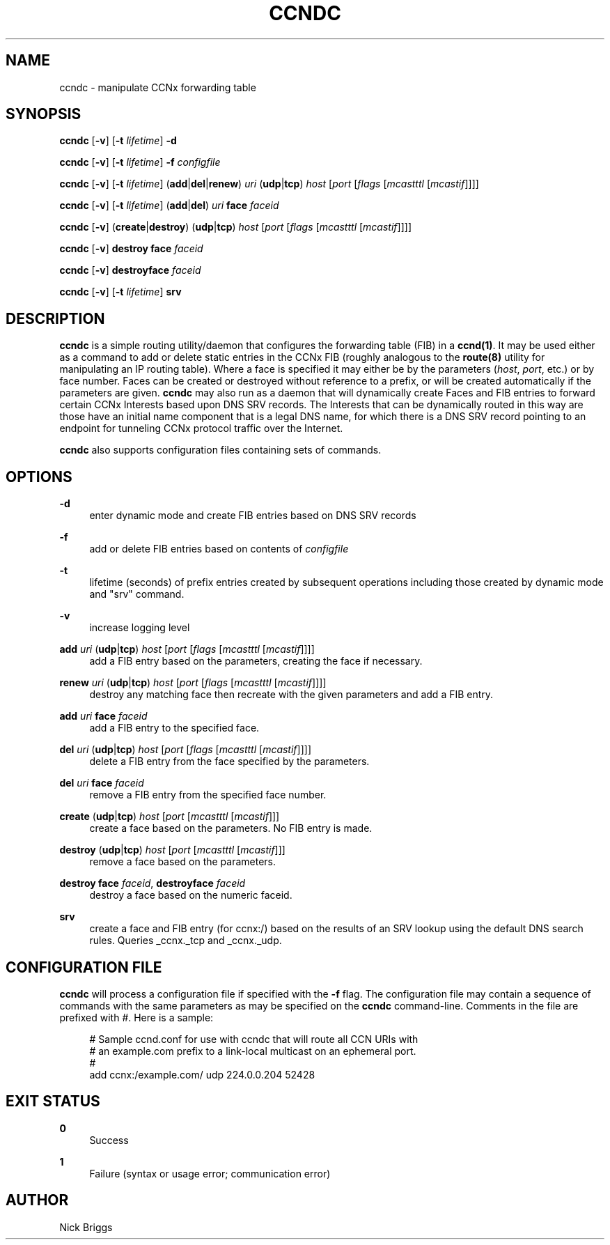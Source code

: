 '\" t
.\"     Title: ccndc
.\"    Author: [see the "AUTHOR" section]
.\" Generator: DocBook XSL Stylesheets v1.75.2 <http://docbook.sf.net/>
.\"      Date: 08/12/2013
.\"    Manual: \ \&
.\"    Source: \ \& 0.8.0
.\"  Language: English
.\"
.TH "CCNDC" "1" "08/12/2013" "\ \& 0\&.8\&.0" "\ \&"
.\" -----------------------------------------------------------------
.\" * Define some portability stuff
.\" -----------------------------------------------------------------
.\" ~~~~~~~~~~~~~~~~~~~~~~~~~~~~~~~~~~~~~~~~~~~~~~~~~~~~~~~~~~~~~~~~~
.\" http://bugs.debian.org/507673
.\" http://lists.gnu.org/archive/html/groff/2009-02/msg00013.html
.\" ~~~~~~~~~~~~~~~~~~~~~~~~~~~~~~~~~~~~~~~~~~~~~~~~~~~~~~~~~~~~~~~~~
.ie \n(.g .ds Aq \(aq
.el       .ds Aq '
.\" -----------------------------------------------------------------
.\" * set default formatting
.\" -----------------------------------------------------------------
.\" disable hyphenation
.nh
.\" disable justification (adjust text to left margin only)
.ad l
.\" -----------------------------------------------------------------
.\" * MAIN CONTENT STARTS HERE *
.\" -----------------------------------------------------------------
.SH "NAME"
ccndc \- manipulate CCNx forwarding table
.SH "SYNOPSIS"
.sp
\fBccndc\fR [\fB\-v\fR] [\fB\-t\fR \fIlifetime\fR] \fB\-d\fR
.sp
\fBccndc\fR [\fB\-v\fR] [\fB\-t\fR \fIlifetime\fR] \fB\-f\fR \fIconfigfile\fR
.sp
\fBccndc\fR [\fB\-v\fR] [\fB\-t\fR \fIlifetime\fR] (\fBadd\fR|\fBdel\fR|\fBrenew\fR) \fIuri\fR (\fBudp\fR|\fBtcp\fR) \fIhost\fR [\fIport\fR [\fIflags\fR [\fImcastttl\fR [\fImcastif\fR]]]]
.sp
\fBccndc\fR [\fB\-v\fR] [\fB\-t\fR \fIlifetime\fR] (\fBadd\fR|\fBdel\fR) \fIuri\fR \fBface\fR \fIfaceid\fR
.sp
\fBccndc\fR [\fB\-v\fR] (\fBcreate\fR|\fBdestroy\fR) (\fBudp\fR|\fBtcp\fR) \fIhost\fR [\fIport\fR [\fIflags\fR [\fImcastttl\fR [\fImcastif\fR]]]]
.sp
\fBccndc\fR [\fB\-v\fR] \fBdestroy\fR \fBface\fR \fIfaceid\fR
.sp
\fBccndc\fR [\fB\-v\fR] \fBdestroyface\fR \fIfaceid\fR
.sp
\fBccndc\fR [\fB\-v\fR] [\fB\-t\fR \fIlifetime\fR] \fBsrv\fR
.SH "DESCRIPTION"
.sp
\fBccndc\fR is a simple routing utility/daemon that configures the forwarding table (FIB) in a \fBccnd(1)\fR\&. It may be used either as a command to add or delete static entries in the CCNx FIB (roughly analogous to the \fBroute(8)\fR utility for manipulating an IP routing table)\&. Where a face is specified it may either be by the parameters (\fIhost\fR, \fIport\fR, etc\&.) or by face number\&. Faces can be created or destroyed without reference to a prefix, or will be created automatically if the parameters are given\&. \fBccndc\fR may also run as a daemon that will dynamically create Faces and FIB entries to forward certain CCNx Interests based upon DNS SRV records\&. The Interests that can be dynamically routed in this way are those have an initial name component that is a legal DNS name, for which there is a DNS SRV record pointing to an endpoint for tunneling CCNx protocol traffic over the Internet\&.
.sp
\fBccndc\fR also supports configuration files containing sets of commands\&.
.SH "OPTIONS"
.PP
\fB\-d\fR
.RS 4
enter dynamic mode and create FIB entries based on DNS SRV records
.RE
.PP
\fB\-f\fR
.RS 4
add or delete FIB entries based on contents of
\fIconfigfile\fR
.RE
.PP
\fB\-t\fR
.RS 4
lifetime (seconds) of prefix entries created by subsequent operations including those created by dynamic mode and "srv" command\&.
.RE
.PP
\fB\-v\fR
.RS 4
increase logging level
.RE
.PP
\fBadd\fR \fIuri\fR (\fBudp\fR|\fBtcp\fR) \fIhost\fR [\fIport\fR [\fIflags\fR [\fImcastttl\fR [\fImcastif\fR]]]]
.RS 4
add a FIB entry based on the parameters, creating the face if necessary\&.
.RE
.PP
\fBrenew\fR \fIuri\fR (\fBudp\fR|\fBtcp\fR) \fIhost\fR [\fIport\fR [\fIflags\fR [\fImcastttl\fR [\fImcastif\fR]]]]
.RS 4
destroy any matching face then recreate with the given parameters and add a FIB entry\&.
.RE
.PP
\fBadd\fR \fIuri\fR \fBface\fR \fIfaceid\fR
.RS 4
add a FIB entry to the specified face\&.
.RE
.PP
\fBdel\fR \fIuri\fR (\fBudp\fR|\fBtcp\fR) \fIhost\fR [\fIport\fR [\fIflags\fR [\fImcastttl\fR [\fImcastif\fR]]]]
.RS 4
delete a FIB entry from the face specified by the parameters\&.
.RE
.PP
\fBdel\fR \fIuri\fR \fBface\fR \fIfaceid\fR
.RS 4
remove a FIB entry from the specified face number\&.
.RE
.PP
\fBcreate\fR (\fBudp\fR|\fBtcp\fR) \fIhost\fR [\fIport\fR [\fImcastttl\fR [\fImcastif\fR]]]
.RS 4
create a face based on the parameters\&. No FIB entry is made\&.
.RE
.PP
\fBdestroy\fR (\fBudp\fR|\fBtcp\fR) \fIhost\fR [\fIport\fR [\fImcastttl\fR [\fImcastif\fR]]]
.RS 4
remove a face based on the parameters\&.
.RE
.PP
\fBdestroy\fR \fBface\fR \fIfaceid\fR, \fBdestroyface\fR \fIfaceid\fR
.RS 4
destroy a face based on the numeric faceid\&.
.RE
.PP
\fBsrv\fR
.RS 4
create a face and FIB entry (for ccnx:/) based on the results of an SRV lookup using the default DNS search rules\&. Queries _ccnx\&._tcp and _ccnx\&._udp\&.
.RE
.SH "CONFIGURATION FILE"
.sp
\fBccndc\fR will process a configuration file if specified with the \fB\-f\fR flag\&. The configuration file may contain a sequence of commands with the same parameters as may be specified on the \fBccndc\fR command\-line\&. Comments in the file are prefixed with #\&. Here is a sample:
.sp
.if n \{\
.RS 4
.\}
.nf
# Sample ccnd\&.conf for use with ccndc that will route all CCN URIs with
# an example\&.com prefix to a link\-local multicast on an ephemeral port\&.
#
add ccnx:/example\&.com/ udp 224\&.0\&.0\&.204 52428
.fi
.if n \{\
.RE
.\}
.SH "EXIT STATUS"
.PP
\fB0\fR
.RS 4
Success
.RE
.PP
\fB1\fR
.RS 4
Failure (syntax or usage error; communication error)
.RE
.SH "AUTHOR"
.sp
Nick Briggs
